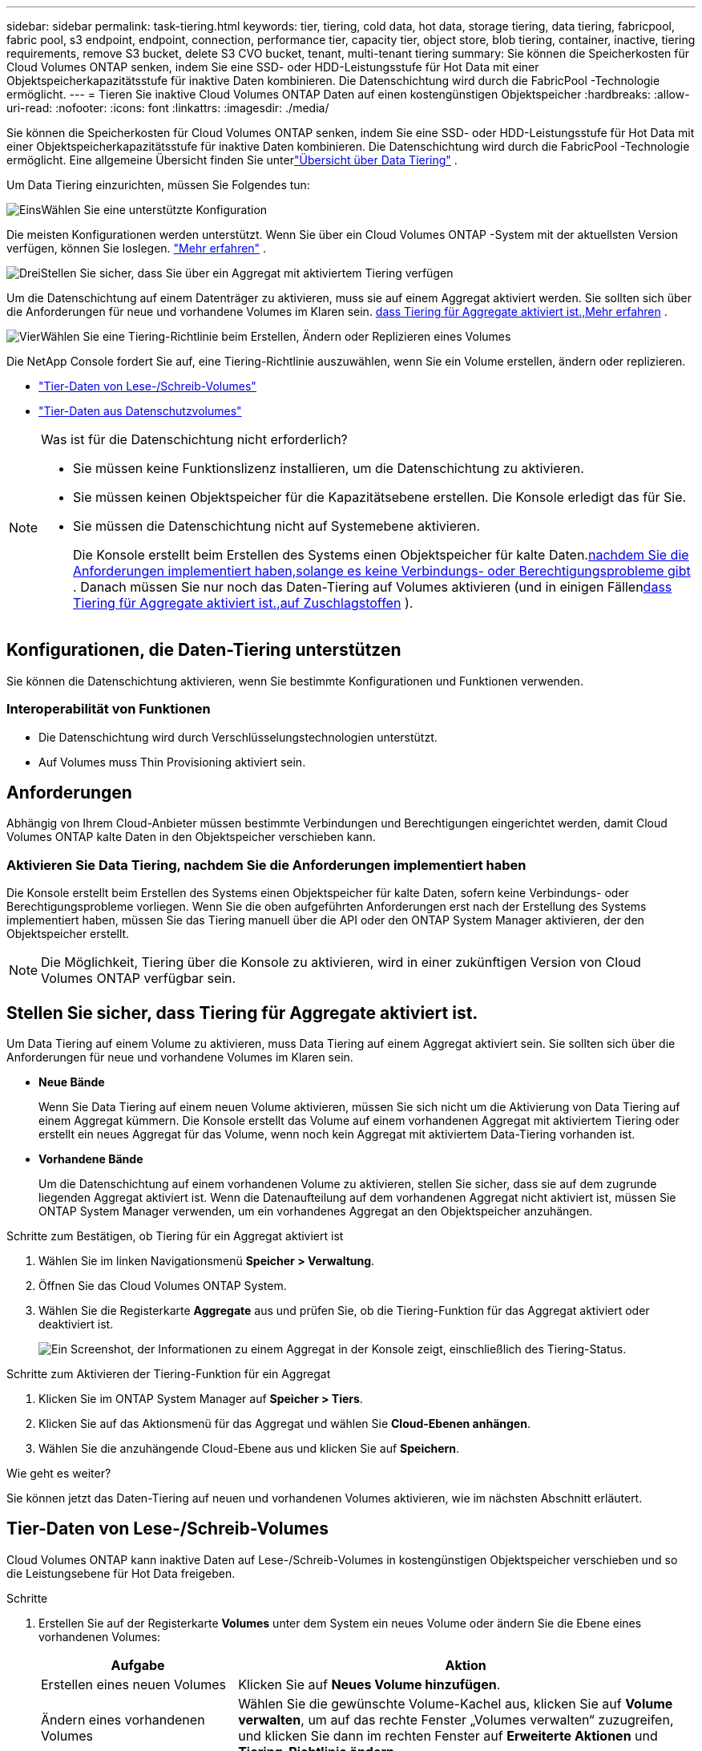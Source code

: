 ---
sidebar: sidebar 
permalink: task-tiering.html 
keywords: tier, tiering, cold data, hot data, storage tiering, data tiering, fabricpool, fabric pool, s3 endpoint, endpoint, connection, performance tier, capacity tier, object store, blob tiering, container, inactive, tiering requirements, remove S3 bucket, delete S3 CVO bucket, tenant, multi-tenant tiering 
summary: Sie können die Speicherkosten für Cloud Volumes ONTAP senken, indem Sie eine SSD- oder HDD-Leistungsstufe für Hot Data mit einer Objektspeicherkapazitätsstufe für inaktive Daten kombinieren.  Die Datenschichtung wird durch die FabricPool -Technologie ermöglicht. 
---
= Tieren Sie inaktive Cloud Volumes ONTAP Daten auf einen kostengünstigen Objektspeicher
:hardbreaks:
:allow-uri-read: 
:nofooter: 
:icons: font
:linkattrs: 
:imagesdir: ./media/


[role="lead"]
Sie können die Speicherkosten für Cloud Volumes ONTAP senken, indem Sie eine SSD- oder HDD-Leistungsstufe für Hot Data mit einer Objektspeicherkapazitätsstufe für inaktive Daten kombinieren.  Die Datenschichtung wird durch die FabricPool -Technologie ermöglicht.  Eine allgemeine Übersicht finden Sie unterlink:concept-data-tiering.html["Übersicht über Data Tiering"] .

Um Data Tiering einzurichten, müssen Sie Folgendes tun:

.image:https://raw.githubusercontent.com/NetAppDocs/common/main/media/number-1.png["Eins"]Wählen Sie eine unterstützte Konfiguration
[role="quick-margin-para"]
Die meisten Konfigurationen werden unterstützt.  Wenn Sie über ein Cloud Volumes ONTAP -System mit der aktuellsten Version verfügen, können Sie loslegen. link:task-tiering.html#configurations-that-support-data-tiering["Mehr erfahren"] .

.image:https://raw.githubusercontent.com/NetAppDocs/common/main/media/number-2.png["Zwei"]Stellen Sie die Konnektivität zwischen Cloud Volumes ONTAP und Objektspeicher sicher
[role="quick-margin-list"]
ifdef::aws[]

* Für AWS benötigen Sie einen VPC-Endpunkt für S3. <<Anforderungen zum Tiering kalter Daten auf AWS S3,Mehr erfahren>> .


endif::aws[]

ifdef::azure[]

* Für Azure müssen Sie nichts tun, solange die NetApp Console über die erforderlichen Berechtigungen verfügt. <<Anforderungen zum Tiering kalter Daten in Azure Blob Storage,Mehr erfahren>> .


endif::azure[]

ifdef::gcp[]

* Für Google Cloud müssen Sie das Subnetz für den privaten Google-Zugriff konfigurieren und ein Dienstkonto einrichten. <<Anforderungen zum Tiering kalter Daten in einen Google Cloud Storage-Bucket,Mehr erfahren>> .


endif::gcp[]

.image:https://raw.githubusercontent.com/NetAppDocs/common/main/media/number-3.png["Drei"]Stellen Sie sicher, dass Sie über ein Aggregat mit aktiviertem Tiering verfügen
[role="quick-margin-para"]
Um die Datenschichtung auf einem Datenträger zu aktivieren, muss sie auf einem Aggregat aktiviert werden.  Sie sollten sich über die Anforderungen für neue und vorhandene Volumes im Klaren sein. <<Stellen Sie sicher, dass Tiering für Aggregate aktiviert ist.,Mehr erfahren>> .

.image:https://raw.githubusercontent.com/NetAppDocs/common/main/media/number-4.png["Vier"]Wählen Sie eine Tiering-Richtlinie beim Erstellen, Ändern oder Replizieren eines Volumes
[role="quick-margin-para"]
Die NetApp Console fordert Sie auf, eine Tiering-Richtlinie auszuwählen, wenn Sie ein Volume erstellen, ändern oder replizieren.

[role="quick-margin-list"]
* link:task-tiering.html#tier-data-from-read-write-volumes["Tier-Daten von Lese-/Schreib-Volumes"]
* link:task-tiering.html#tier-data-from-data-protection-volumes["Tier-Daten aus Datenschutzvolumes"]


[NOTE]
.Was ist für die Datenschichtung nicht erforderlich?
====
* Sie müssen keine Funktionslizenz installieren, um die Datenschichtung zu aktivieren.
* Sie müssen keinen Objektspeicher für die Kapazitätsebene erstellen.  Die Konsole erledigt das für Sie.
* Sie müssen die Datenschichtung nicht auf Systemebene aktivieren.
+
Die Konsole erstellt beim Erstellen des Systems einen Objektspeicher für kalte Daten.<<Aktivieren Sie Data Tiering, nachdem Sie die Anforderungen implementiert haben,solange es keine Verbindungs- oder Berechtigungsprobleme gibt>> .  Danach müssen Sie nur noch das Daten-Tiering auf Volumes aktivieren (und in einigen Fällen<<Stellen Sie sicher, dass Tiering für Aggregate aktiviert ist.,auf Zuschlagstoffen>> ).



====


== Konfigurationen, die Daten-Tiering unterstützen

Sie können die Datenschichtung aktivieren, wenn Sie bestimmte Konfigurationen und Funktionen verwenden.

ifdef::aws[]



=== Unterstützung in AWS

* Daten-Tiering wird in AWS ab Cloud Volumes ONTAP 9.2 unterstützt.
* Die Leistungsstufe kann aus General Purpose SSDs (gp3 oder gp2) oder Provisioned IOPS SSDs (io1) bestehen.
+

NOTE: Wir empfehlen, bei Verwendung von durchsatzoptimierten HDDs (st1) keine Datenschichtung in Objektspeicher vorzunehmen.

* Die inaktiven Daten werden in Amazon S3-Buckets verteilt.  Eine Staffelung auf andere Anbieter wird nicht unterstützt.


endif::aws[]

ifdef::azure[]



=== Unterstützung in Azure

* Datentiering wird in Azure wie folgt unterstützt:
+
** Version 9.4 in mit Single-Node-Systemen
** Version 9.6 mit HA-Paaren


* Die Leistungsstufe kann aus verwalteten Premium-SSD-Datenträgern, verwalteten Standard-SSD-Datenträgern oder verwalteten Standard-HDD-Datenträgern bestehen.
* Die inaktiven Daten werden in Microsoft Azure Blob verschoben.  Eine Staffelung auf andere Anbieter wird nicht unterstützt.


endif::azure[]

ifdef::gcp[]



=== Unterstützung in Google Cloud

* Daten-Tiering wird in Google Cloud ab Cloud Volumes ONTAP 9.6 unterstützt.
* Die Leistungsstufe kann entweder aus persistenten SSD-Festplatten, ausgeglichenen persistenten Festplatten oder persistenten Standardfestplatten bestehen.
* Die inaktiven Daten werden in Google Cloud Storage gespeichert.  Eine Staffelung auf andere Anbieter wird nicht unterstützt.


endif::gcp[]



=== Interoperabilität von Funktionen

* Die Datenschichtung wird durch Verschlüsselungstechnologien unterstützt.
* Auf Volumes muss Thin Provisioning aktiviert sein.




== Anforderungen

Abhängig von Ihrem Cloud-Anbieter müssen bestimmte Verbindungen und Berechtigungen eingerichtet werden, damit Cloud Volumes ONTAP kalte Daten in den Objektspeicher verschieben kann.

ifdef::aws[]



=== Anforderungen zum Tiering kalter Daten auf AWS S3

Stellen Sie sicher, dass Cloud Volumes ONTAP eine Verbindung zu S3 hat.  Die beste Möglichkeit, diese Verbindung bereitzustellen, besteht darin, einen VPC-Endpunkt für den S3-Dienst zu erstellen.  Anweisungen hierzu finden Sie im https://docs.aws.amazon.com/AmazonVPC/latest/UserGuide/vpce-gateway.html#create-gateway-endpoint["AWS-Dokumentation: Erstellen eines Gateway-Endpunkts"^] .

Achten Sie beim Erstellen des VPC-Endpunkts darauf, die Region, VPC und Routentabelle auszuwählen, die der Cloud Volumes ONTAP -Instanz entspricht.  Sie müssen auch die Sicherheitsgruppe ändern, um eine ausgehende HTTPS-Regel hinzuzufügen, die den Datenverkehr zum S3-Endpunkt ermöglicht.  Andernfalls kann Cloud Volumes ONTAP keine Verbindung zum S3-Dienst herstellen.

Wenn Probleme auftreten, lesen Sie https://aws.amazon.com/premiumsupport/knowledge-center/connect-s3-vpc-endpoint/["AWS Support Knowledge Center: Warum kann ich über einen Gateway-VPC-Endpunkt keine Verbindung zu einem S3-Bucket herstellen?"^] .

endif::aws[]

ifdef::azure[]



=== Anforderungen zum Tiering kalter Daten in Azure Blob Storage

Sie müssen keine Verbindung zwischen der Leistungsebene und der Kapazitätsebene einrichten, solange die Konsole über die erforderlichen Berechtigungen verfügt.  Die Konsole aktiviert einen VNet-Dienstendpunkt für Sie, wenn die benutzerdefinierte Rolle für den Konsolenagenten über die folgenden Berechtigungen verfügt:

[source, json]
----
"Microsoft.Network/virtualNetworks/subnets/write",
"Microsoft.Network/routeTables/join/action",
----
Die benutzerdefinierte Rolle umfasst standardmäßig die Berechtigungen. https://docs.netapp.com/us-en/bluexp-setup-admin/reference-permissions-azure.html["Azure-Berechtigung für den Konsolen-Agent anzeigen"^]

endif::azure[]

ifdef::gcp[]



=== Anforderungen zum Tiering kalter Daten in einen Google Cloud Storage-Bucket

* Das Subnetz, in dem sich Cloud Volumes ONTAP befindet, muss für privaten Google-Zugriff konfiguriert werden.  Anweisungen hierzu finden Sie unter https://cloud.google.com/vpc/docs/configure-private-google-access["Google Cloud-Dokumentation: Konfigurieren des privaten Google-Zugriffs"^] .
* An Cloud Volumes ONTAP muss ein Dienstkonto angehängt werden.
+
link:task-creating-gcp-service-account.html["Erfahren Sie, wie Sie dieses Dienstkonto einrichten"] .

+
Sie werden aufgefordert, dieses Dienstkonto auszuwählen, wenn Sie ein Cloud Volumes ONTAP -System erstellen.

+
Wenn Sie während der Bereitstellung kein Dienstkonto auswählen, müssen Sie Cloud Volumes ONTAP herunterfahren, zur Google Cloud-Konsole gehen und dann das Dienstkonto an die Cloud Volumes ONTAP Instanzen anhängen.  Anschließend können Sie das Daten-Tiering wie im nächsten Abschnitt beschrieben aktivieren.

* Um den Bucket mit vom Kunden verwalteten Verschlüsselungsschlüsseln zu verschlüsseln, aktivieren Sie die Verwendung des Schlüssels im Google Cloud Storage-Bucket.
+
link:task-setting-up-gcp-encryption.html["Erfahren Sie, wie Sie vom Kunden verwaltete Verschlüsselungsschlüssel mit Cloud Volumes ONTAP verwenden"] .



endif::gcp[]



=== Aktivieren Sie Data Tiering, nachdem Sie die Anforderungen implementiert haben

Die Konsole erstellt beim Erstellen des Systems einen Objektspeicher für kalte Daten, sofern keine Verbindungs- oder Berechtigungsprobleme vorliegen.  Wenn Sie die oben aufgeführten Anforderungen erst nach der Erstellung des Systems implementiert haben, müssen Sie das Tiering manuell über die API oder den ONTAP System Manager aktivieren, der den Objektspeicher erstellt.


NOTE: Die Möglichkeit, Tiering über die Konsole zu aktivieren, wird in einer zukünftigen Version von Cloud Volumes ONTAP verfügbar sein.



== Stellen Sie sicher, dass Tiering für Aggregate aktiviert ist.

Um Data Tiering auf einem Volume zu aktivieren, muss Data Tiering auf einem Aggregat aktiviert sein.  Sie sollten sich über die Anforderungen für neue und vorhandene Volumes im Klaren sein.

* *Neue Bände*
+
Wenn Sie Data Tiering auf einem neuen Volume aktivieren, müssen Sie sich nicht um die Aktivierung von Data Tiering auf einem Aggregat kümmern.  Die Konsole erstellt das Volume auf einem vorhandenen Aggregat mit aktiviertem Tiering oder erstellt ein neues Aggregat für das Volume, wenn noch kein Aggregat mit aktiviertem Data-Tiering vorhanden ist.

* *Vorhandene Bände*
+
Um die Datenschichtung auf einem vorhandenen Volume zu aktivieren, stellen Sie sicher, dass sie auf dem zugrunde liegenden Aggregat aktiviert ist.  Wenn die Datenaufteilung auf dem vorhandenen Aggregat nicht aktiviert ist, müssen Sie ONTAP System Manager verwenden, um ein vorhandenes Aggregat an den Objektspeicher anzuhängen.



.Schritte zum Bestätigen, ob Tiering für ein Aggregat aktiviert ist
. Wählen Sie im linken Navigationsmenü *Speicher > Verwaltung*.
. Öffnen Sie das Cloud Volumes ONTAP System.
. Wählen Sie die Registerkarte *Aggregate* aus und prüfen Sie, ob die Tiering-Funktion für das Aggregat aktiviert oder deaktiviert ist.
+
image:screenshot_aggregate_tiering_enabled.png["Ein Screenshot, der Informationen zu einem Aggregat in der Konsole zeigt, einschließlich des Tiering-Status."]



.Schritte zum Aktivieren der Tiering-Funktion für ein Aggregat
. Klicken Sie im ONTAP System Manager auf *Speicher > Tiers*.
. Klicken Sie auf das Aktionsmenü für das Aggregat und wählen Sie *Cloud-Ebenen anhängen*.
. Wählen Sie die anzuhängende Cloud-Ebene aus und klicken Sie auf *Speichern*.


.Wie geht es weiter?
Sie können jetzt das Daten-Tiering auf neuen und vorhandenen Volumes aktivieren, wie im nächsten Abschnitt erläutert.



== Tier-Daten von Lese-/Schreib-Volumes

Cloud Volumes ONTAP kann inaktive Daten auf Lese-/Schreib-Volumes in kostengünstigen Objektspeicher verschieben und so die Leistungsebene für Hot Data freigeben.

.Schritte
. Erstellen Sie auf der Registerkarte *Volumes* unter dem System ein neues Volume oder ändern Sie die Ebene eines vorhandenen Volumes:
+
[cols="30,70"]
|===
| Aufgabe | Aktion 


| Erstellen eines neuen Volumes | Klicken Sie auf *Neues Volume hinzufügen*. 


| Ändern eines vorhandenen Volumes | Wählen Sie die gewünschte Volume-Kachel aus, klicken Sie auf *Volume verwalten*, um auf das rechte Fenster „Volumes verwalten“ zuzugreifen, und klicken Sie dann im rechten Fenster auf *Erweiterte Aktionen* und *Tiering-Richtlinie ändern*. 
|===
. Wählen Sie eine Tiering-Richtlinie aus.
+
Eine Beschreibung dieser Richtlinien finden Sie unterlink:concept-data-tiering.html["Übersicht über Data Tiering"] .

+
*Beispiel*

+
image:screenshot_volumes_change_tiering_policy.png["Screenshot, der die verfügbaren Optionen zum Ändern der Tiering-Richtlinie für ein Volume zeigt."]

+
Die Konsole erstellt ein neues Aggregat für das Volume, wenn noch kein Aggregat mit aktivierter Datenschichtung vorhanden ist.





== Tier-Daten aus Datenschutzvolumes

Cloud Volumes ONTAP kann Daten von einem Datenschutz-Volume auf eine Kapazitätsebene verschieben.  Wenn Sie das Zielvolume aktivieren, werden die Daten beim Lesen schrittweise in die Leistungsstufe verschoben.

.Schritte
. Wählen Sie im linken Navigationsmenü *Speicher > Verwaltung*.
. Wählen Sie auf der Seite *Systeme* das Cloud Volumes ONTAP System aus, das das Quellvolume enthält, und ziehen Sie es dann auf das System, auf das Sie das Volume replizieren möchten.
. Folgen Sie den Anweisungen, bis Sie die Tiering-Seite erreichen, und aktivieren Sie das Data Tiering für den Objektspeicher.
+
*Beispiel*

+
image:screenshot_replication_tiering.gif["Screenshot, der die S3-Tiering-Option beim Replizieren eines Volumes zeigt."]

+
Hilfe zum Replizieren von Daten finden Sie unter https://docs.netapp.com/us-en/bluexp-replication/task-replicating-data.html["Daten in und aus der Cloud replizieren"^] .





== Ändern der Speicherklasse für mehrstufige Daten

Nachdem Sie Cloud Volumes ONTAP bereitgestellt haben, können Sie Ihre Speicherkosten senken, indem Sie die Speicherklasse für inaktive Daten ändern, auf die 30 Tage lang nicht zugegriffen wurde.  Wenn Sie auf die Daten zugreifen, sind die Zugriffskosten höher. Dies müssen Sie berücksichtigen, bevor Sie die Speicherklasse ändern.

Die Speicherklasse für mehrstufige Daten gilt systemweit – nicht pro Volume.

Informationen zu unterstützten Speicherklassen finden Sie unterlink:concept-data-tiering.html["Übersicht über Data Tiering"] .

.Schritte
. Klicken Sie im Cloud Volumes ONTAP System auf das Menüsymbol und dann auf *Speicherklassen* oder *Blob Storage Tiering*.
. Wählen Sie eine Speicherklasse und klicken Sie dann auf *Speichern*.




== Ändern des freien Speicherplatzverhältnisses für das Daten-Tiering

Das Verhältnis des freien Speicherplatzes für die Datenschichtung definiert, wie viel freier Speicherplatz auf Cloud Volumes ONTAP SSDs/HDDs erforderlich ist, wenn Daten in den Objektspeicher eingeschichtet werden.  Die Standardeinstellung ist 10 % freier Speicherplatz, Sie können die Einstellung jedoch Ihren Anforderungen entsprechend anpassen.

Sie können beispielsweise weniger als 10 % freien Speicherplatz wählen, um sicherzustellen, dass Sie die gekaufte Kapazität nutzen.  Die Konsole kann dann zusätzliche Festplatten für Sie kaufen, wenn zusätzliche Kapazität benötigt wird (bis Sie das Festplattenlimit für das Aggregat erreichen).


CAUTION: Wenn nicht genügend Speicherplatz vorhanden ist, kann Cloud Volumes ONTAP die Daten nicht verschieben und es kann zu Leistungseinbußen kommen.  Jede Änderung sollte mit Vorsicht vorgenommen werden.  Wenn Sie unsicher sind, wenden Sie sich an den NetApp Support, um Hilfe zu erhalten.

Das Verhältnis ist für Notfallwiederherstellungsszenarien wichtig, da Cloud Volumes ONTAP beim Lesen der Daten aus dem Objektspeicher die Daten auf SSDs/HDDs verschiebt, um eine bessere Leistung zu erzielen.  Wenn nicht genügend Speicherplatz vorhanden ist, kann Cloud Volumes ONTAP die Daten nicht verschieben.  Berücksichtigen Sie dies bei der Änderung des Verhältnisses, damit Sie Ihren Geschäftsanforderungen gerecht werden können.

.Schritte
. Gehen Sie im linken Navigationsbereich zu *Administration > Agenten*.
. Klicken Sie auf dasimage:icon-action.png[""] Symbol für den Konsolenagenten, der Ihr Cloud Volumes ONTAP -System verwaltet.
. Wählen Sie * Cloud Volumes ONTAP -Einstellungen*.
+
image::screenshot-settings-cloud-volumes-ontap.png[Ein Screenshot der Cloud Volumes ONTAP -Einstellungsoption unter dem Einstellungssymbol.]

. Klicken Sie unter *Kapazität* auf *Schwellenwerte für aggregierte Kapazität – Verhältnis des freien Speicherplatzes für Daten-Tiering*.
+
image:screenshot-cvo-settings-page.png["Eine Übersicht über die Kapazitätseinstellungen von Cloud Volumes ONTAP."]

. Ändern Sie das Verhältnis des freien Speicherplatzes entsprechend Ihren Anforderungen und klicken Sie auf *Speichern*.




== Ändern der Abkühlphase für die Auto-Tiering-Richtlinie

Wenn Sie das Daten-Tiering auf einem Cloud Volumes ONTAP Volume mithilfe der _auto_-Tiering-Richtlinie aktiviert haben, können Sie die Standard-Kühlperiode basierend auf Ihren Geschäftsanforderungen anpassen.  Diese Aktion wird nur mit ONTAP CLI und API unterstützt.

Die Kühlperiode ist die Anzahl der Tage, die Benutzerdaten in einem Volume inaktiv bleiben müssen, bevor sie als „kalt“ betrachtet und in den Objektspeicher verschoben werden.

Die Standard-Abkühlungsperiode für die Auto-Tiering-Richtlinie beträgt 31 Tage.  Sie können die Kühlperiode wie folgt ändern:

* 9.8 oder höher: 2 Tage bis 183 Tage
* 9.7 oder früher: 2 Tage bis 63 Tage


.Schritt
. Verwenden Sie den Parameter _minimumCoolingDays_ mit Ihrer API-Anfrage, wenn Sie ein Volume erstellen oder ein vorhandenes Volume ändern.




== Entfernen eines S3-Buckets bei der Außerbetriebnahme eines Systems

Sie können einen S3-Bucket mit den aus einem Cloud Volumes ONTAP System abgestuften Daten löschen, wenn Sie die Umgebung außer Betrieb nehmen.

Sie können den S3-Bucket nur löschen, wenn:

* Das Cloud Volume ONTAP -System wird aus der Konsole gelöscht.
* Alle Objekte werden aus dem Bucket gelöscht und der S3-Bucket ist leer.


Wenn Sie ein Cloud Volumes ONTAP -System außer Betrieb nehmen, wird der für die Umgebung erstellte S3-Bucket nicht automatisch gelöscht.  Stattdessen verbleibt es in einem verwaisten Zustand, um einen versehentlichen Datenverlust zu verhindern.  Sie können die Objekte im Bucket löschen und dann den S3-Bucket selbst entfernen oder ihn für die spätere Verwendung aufbewahren. Siehe https://docs.netapp.com/us-en/ontap-cli/vserver-object-store-server-bucket-delete.html#description["ONTAP CLI: vServer Object-Store-Server Bucket löschen"^] .
